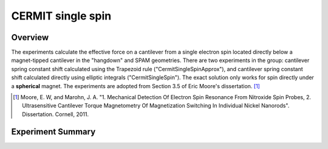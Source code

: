 CERMIT single spin
==================

Overview
--------

The experiments calculate the effective force on a cantilever from a single electron spin located directly below a magnet-tipped cantilever in the "hangdown" and SPAM geometries. 
There are two experiments in the group: cantilever spring constant shift calculated using the Trapezoid rule ("CermitSingleSpinApprox"), and cantilever spring constant shift calculated directly using elliptic integrals ("CermitSingleSpin"). 
The exact solution only works for spin directly under a **spherical** magnet. The experiments are adopted from Section 3.5 of Eric Moore's dissertation. [#Moore2011Sep]_


.. [#Moore2011Sep] Moore, E. W, and Marohn, J. A. "1. Mechanical Detection Of Electron Spin Resonance From Nitroxide Spin Probes, 2. Ultrasensitive Cantilever Torque Magnetometry Of Magnetization Switching In Individual Nickel Nanorods". Dissertation. Cornell, 2011.

Experiment Summary
-----------------------

.. autosummary::

    mrfmsim.experiment.CermitSingleSpinGroup

.. autodata:: mrfmsim.experiment.CermitSingleSpinGroup
.. group:: mrfmsim.experiment.CermitSingleSpinGroup
